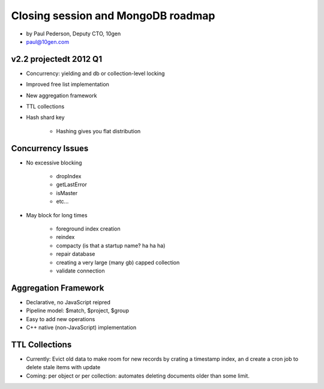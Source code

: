 ==========================================
Closing session and MongoDB roadmap
==========================================

* by Paul Pederson, Deputy CTO, 10gen
* paul@10gen.com

v2.2 projectedt 2012 Q1
=========================

* Concurrency: yielding and db or collection-level locking
* Improved free list implementation
* New aggregation framework
* TTL collections
* Hash shard key

    * Hashing gives you flat distribution

Concurrency Issues
=========================

* No excessive blocking

    * dropIndex
    * getLastError
    * isMaster
    * etc...
    
* May block for long times

    * foreground index creation
    * reindex
    * compacty (is that a startup name? ha ha ha)
    * repair database
    * creating a very large (many gb) capped collection
    * validate connection
    
Aggregation Framework
========================

* Declarative, no JavaScript reipred
* Pipeline model: $match, $project, $group
* Easy to add new operations
* C++ native (non-JavaScript) implementation

TTL Collections
==================

* Currently: Evict old data to make room for new records by crating a timestamp index, an d create a cron job to delete stale items with update
* Coming: per object or per collection: automates deleting documents older than some limit.
